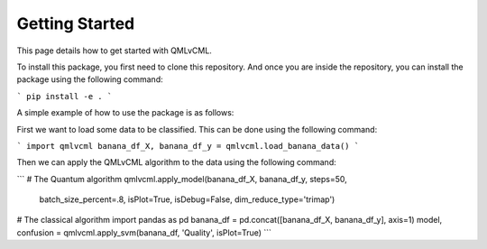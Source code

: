 Getting Started
===============

This page details how to get started with QMLvCML. 

To install this package, you first need to clone this repository.
And once you are inside the repository, you can install the package using the following command:

```
pip install -e .
```

A simple example of how to use the package is as follows:

First we want to load some data to be classified. This can be done using the following command:

```
import qmlvcml
banana_df_X, banana_df_y = qmlvcml.load_banana_data()
```

Then we can apply the QMLvCML algorithm to the data using the following command:

```
# The Quantum algorithm
qmlvcml.apply_model(banana_df_X, banana_df_y, steps=50,
                     batch_size_percent=.8, isPlot=True, isDebug=False,
                     dim_reduce_type='trimap')

# The classical algorithm
import pandas as pd
banana_df = pd.concat([banana_df_X, banana_df_y], axis=1)
model, confusion = qmlvcml.apply_svm(banana_df, 'Quality', isPlot=True)
```





